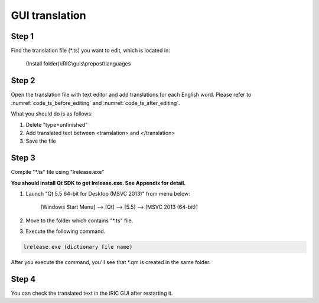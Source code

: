 GUI translation
================

Step 1
------

Find the translation file (\*.ts) you want to edit, which is located in:

  (Install folder)\\iRIC\\guis\\prepost\\languages


Step 2
-------

Open the translation file with text editor and add translations for each English word.
Please refer to :numref:`code_ts_before_editing` and
:numref:`code_ts_after_editing`.

.. code-block:: xml
   :caption: *.ts before editing
   :name: code_ts_before_editing

   <message>
     <location filename="../main/animationcontroller.cpp" line="48"/>
     <source>Animation ToolBar</source>
     <translation type="unfinished"></translation>
   </message>

.. code-block:: xml
   :caption: *.ts after editing
   :name: code_ts_after_editing

   <message>
     <location filename="../main/animationcontroller.cpp" line="48"/>
     <source>Animation ToolBar</source>
     <translation>アニメーションツールバー</translation>
   </message>

What you should do is as follows:

1. Delete "type=unfinished"
2. Add translated text between <translation> and </translation>
3. Save the file

Step 3
-------

Compile "*.ts" file using "lrelease.exe"

**You should install Qt SDK to get lrelease.exe. See Appendix for detail.**

1. Launch "Qt 5.5 64-bit for Desktop (MSVC 2013)" from menu below:

      [Windows Start Menu] --> [Qt] --> [5.5] --> [MSVC 2013 (64-bit)]

2. Move to the folder which contains "*.ts" file.
3. Execute the following command.

.. code-block:: batch

   lrelease.exe (dictionary file name)

After you execute the command, you'll see that *.qm is created in the same folder.

Step 4
-------

You can check the translated text in the iRIC GUI after restarting it.

